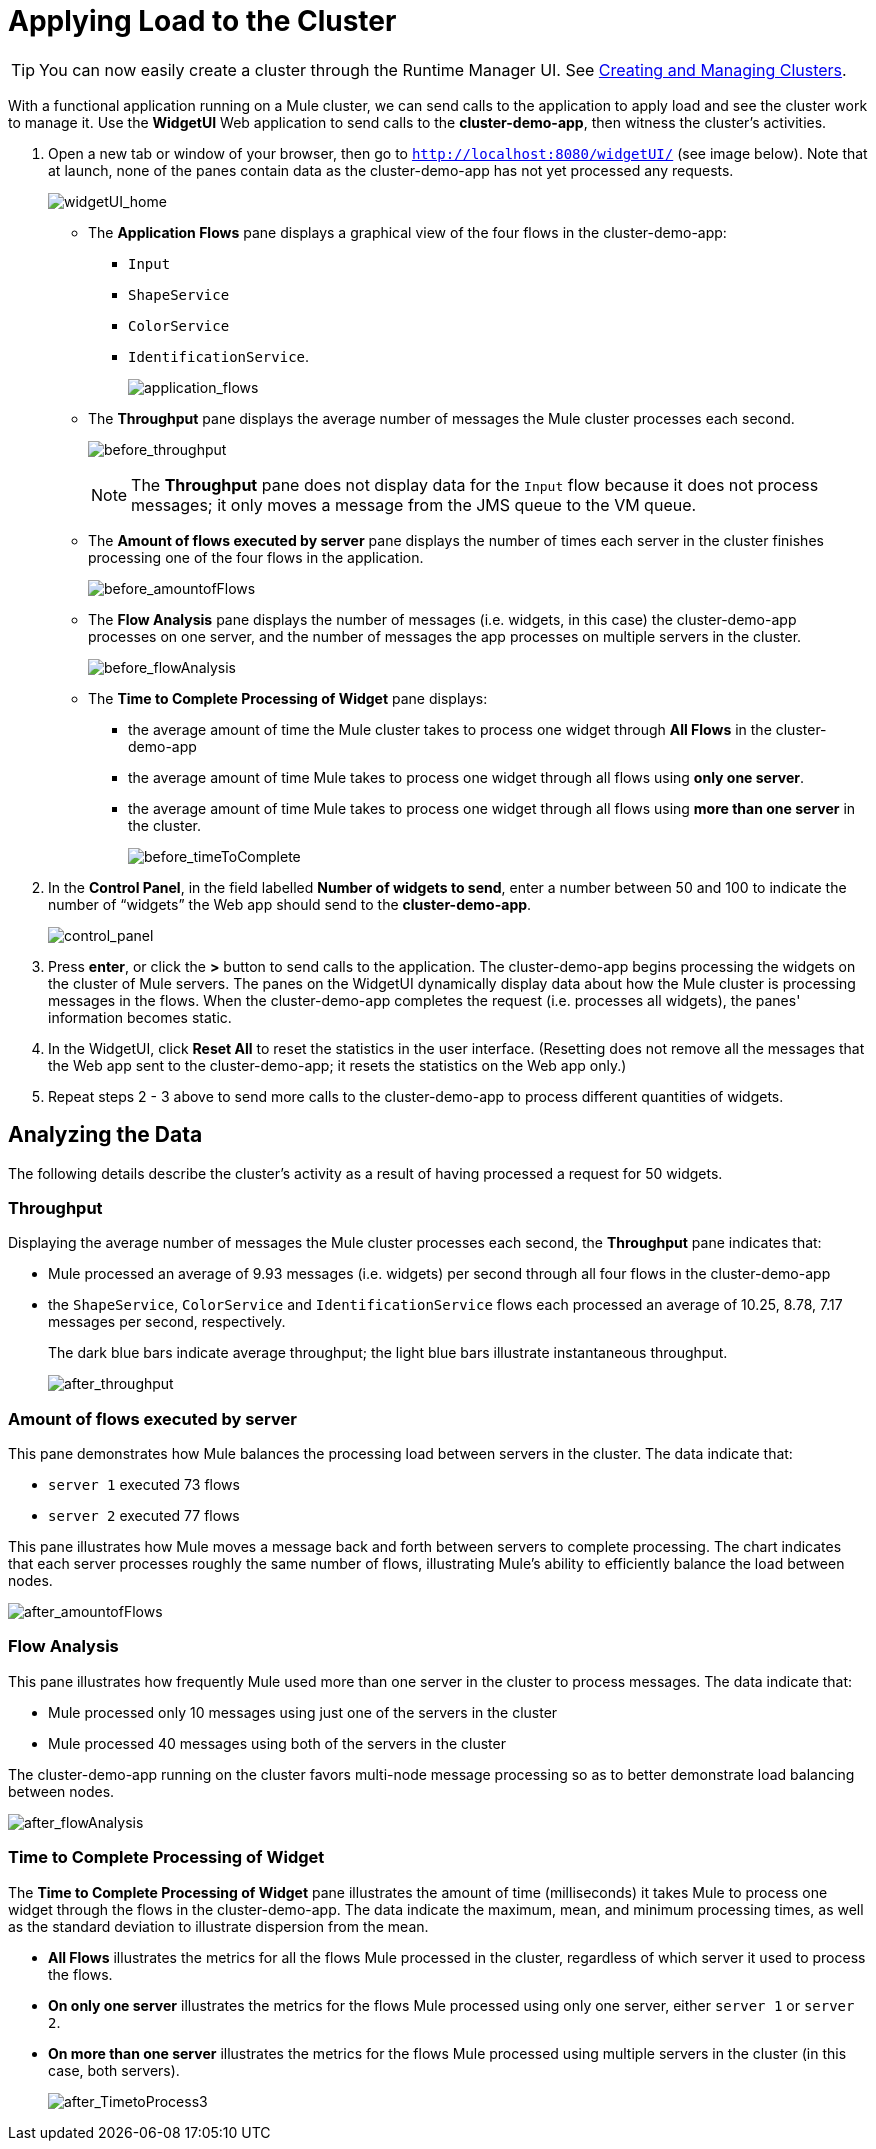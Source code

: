 = Applying Load to the Cluster
:keywords: clusters, deploy

[TIP]
You can now easily create a cluster through the Runtime Manager UI. See link:/runtime-manager/managing-servers#create-a-cluster[Creating and Managing Clusters].

With a functional application running on a Mule cluster, we can send calls to the application to apply load and see the cluster work to manage it. Use the *WidgetUI* Web application to send calls to the **cluster-demo-app**, then witness the cluster's activities.

. Open a new tab or window of your browser, then go to `http://localhost:8080/widgetUI/` (see image below). Note that at launch, none of the panes contain data as the cluster-demo-app has not yet processed any requests.
+
image:widgetUI_home.png[widgetUI_home]

* The *Application Flows* pane displays a graphical view of the four flows in the cluster-demo-app: +
** `Input`
** `ShapeService`
** `ColorService`
** `IdentificationService`.
+
image:application_flows.png[application_flows]
+
* The *Throughput* pane displays the average number of messages the Mule cluster processes each second.
+
image:before_throughput.png[before_throughput]
+
[NOTE]
The *Throughput* pane does not display data for the `Input` flow because it does not process messages; it only moves a message from the JMS queue to the VM queue.
+
* The *Amount of flows executed by server* pane displays the number of times each server in the cluster finishes processing one of the four flows in the application.
+
image:before_amountofFlows.png[before_amountofFlows]
+
* The *Flow Analysis* pane displays the number of messages (i.e. widgets, in this case) the cluster-demo-app processes on one server, and the number of messages the app processes on multiple servers in the cluster.
+
image:before_flowAnalysis.png[before_flowAnalysis]
+
* The *Time to Complete Processing of Widget* pane displays:
** the average amount of time the Mule cluster takes to process one widget through *All Flows* in the cluster-demo-app
** the average amount of time Mule takes to process one widget through all flows using *only one server*.
** the average amount of time Mule takes to process one widget through all flows using *more than one server* in the cluster.
+
image:before_timeToComplete.png[before_timeToComplete]

. In the *Control Panel*, in the field labelled *Number of widgets to send*, enter a number between 50 and 100 to indicate the number of “widgets” the Web app should send to the **cluster-demo-app**.
+
image:control_panel.png[control_panel]

. Press *enter*, or click the *>* button to send calls to the application. The cluster-demo-app begins processing the widgets on the cluster of Mule servers. The panes on the WidgetUI dynamically display data about how the Mule cluster is processing messages in the flows. When the cluster-demo-app completes the request (i.e. processes all widgets), the panes' information becomes static.

. In the WidgetUI, click *Reset All* to reset the statistics in the user interface. (Resetting does not remove all the messages that the Web app sent to the cluster-demo-app; it resets the statistics on the Web app only.)

. Repeat steps 2 - 3 above to send more calls to the cluster-demo-app to process different quantities of widgets.

== Analyzing the Data

The following details describe the cluster's activity as a result of having processed a request for 50 widgets.

=== Throughput

Displaying the average number of messages the Mule cluster processes each second, the *Throughput* pane indicates that:

* Mule processed an average of 9.93 messages (i.e. widgets) per second through all four flows in the cluster-demo-app
* the `ShapeService`, `ColorService` and `IdentificationService` flows each processed an average of 10.25, 8.78, 7.17 messages per second, respectively.
+
The dark blue bars indicate average throughput; the light blue bars illustrate instantaneous throughput.
+
image:after_throughput.png[after_throughput]

=== Amount of flows executed by server

This pane demonstrates how Mule balances the processing load between servers in the cluster. The data indicate that:

* `server 1` executed 73 flows
* `server 2` executed 77 flows

This pane illustrates how Mule moves a message back and forth between servers to complete processing. The chart indicates that each server processes roughly the same number of flows, illustrating Mule's ability to efficiently balance the load between nodes.

image:after_amountofFlows.png[after_amountofFlows]

=== Flow Analysis

This pane illustrates how frequently Mule used more than one server in the cluster to process messages. The data indicate that:

* Mule processed only 10 messages using just one of the servers in the cluster
* Mule processed 40 messages using both of the servers in the cluster

The cluster-demo-app running on the cluster favors multi-node message processing so as to better demonstrate load balancing between nodes.

image:after_flowAnalysis.png[after_flowAnalysis]

=== Time to Complete Processing of Widget

The *Time to Complete Processing of Widget* pane illustrates the amount of time (milliseconds) it takes Mule to process one widget through the flows in the cluster-demo-app. The data indicate the maximum, mean, and minimum processing times, as well as the standard deviation to illustrate dispersion from the mean.

* *All Flows* illustrates the metrics for all the flows Mule processed in the cluster, regardless of which server it used to process the flows.
* *On only one server* illustrates the metrics for the flows Mule processed using only one server, either `server 1` or `server 2`.
* *On more than one server* illustrates the metrics for the flows Mule processed using multiple servers in the cluster (in this case, both servers).
+
image:after_TimetoProcess3.png[after_TimetoProcess3]
